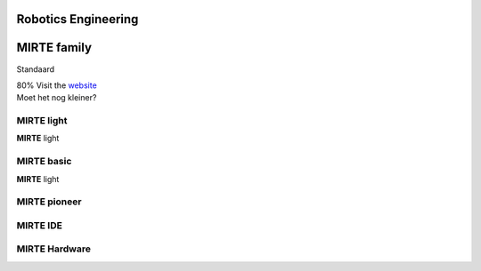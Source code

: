 Robotics Engineering
==========================



 .. raw:: html


    <button onclick="myFunction()">Try it</button>
    <div id='drawing'></div>
    <script>
    function myFunction() {
      //path.animate({duration: 1000}).attr({ d: 'M 25,0 h25 v25 h-25 v-25' })
      //path.animate({duration: 1000}).attr({ d: 'M 25,0 a10,10 0 0,0 -25,25 h10 a20,20 0 0,1 15,-15 v-10' })
      inner.animate({duration: 1000}).attr({'stroke-width': 16}).move(60,60);
      rect.animate({duration: 1000}).move(52,52);
    }

    var draw = SVG().addTo('#drawing').size('100%', '100%').viewbox(0,0,1000,1000);
    var inner = draw.circle(100).attr({ "fill": "none", "stroke": " #FBB927", "stroke-width":"100"}).move(8,8);
    var rect = draw.rect(58, 58);
    inner.clipWith(rect);

    //var path = draw.path('M 25,0 h25 v25 h-25 v-25')
    //var path = draw.path('M 25,0 a25,25 0 0,0 -25,25 h10 a15,15 0 0,1 15,-15 v-10')
    //path.attr({ fill: '#f03' })
    
    
    </script>
    
    



**MIRTE** family
==========================

Standaard

.. container:: smaller
   
   80% Visit the `website <http://mirte.org/>`_

.. container:: teklein

   Moet het nog kleiner?

**MIRTE** light
--------------------

.. container:: flex-container

   .. container:: half

      **MIRTE** light

   .. container:: half

      .. figure:: _static/mirte-light.png
         :width: 600

**MIRTE** basic
--------------------

.. container:: flex-container

   .. container:: half

      **MIRTE** light

   .. container:: half

      .. figure:: _static/mirte-light.png
         :width: 600


**MIRTE** pioneer
--------------------


**MIRTE** IDE
-------------


**MIRTE** Hardware
------------------

